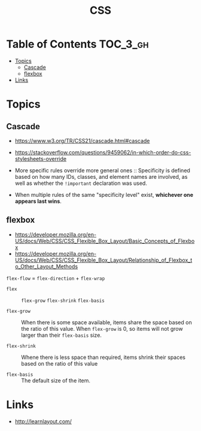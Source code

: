 #+TITLE: CSS

* Table of Contents :TOC_3_gh:
- [[#topics][Topics]]
  - [[#cascade][Cascade]]
  - [[#flexbox][flexbox]]
- [[#links][Links]]

* Topics
** Cascade
- https://www.w3.org/TR/CSS21/cascade.html#cascade
- https://stackoverflow.com/questions/9459062/in-which-order-do-css-stylesheets-override

- More specific rules override more general ones ::
  Specificity is defined based on how many IDs, classes, and element names are involved,
  as well as whether the ~!important~ declaration was used.
- When multiple rules of the same "specificity level" exist, *whichever one appears last wins*.

** flexbox
- https://developer.mozilla.org/en-US/docs/Web/CSS/CSS_Flexible_Box_Layout/Basic_Concepts_of_Flexbox
- https://developer.mozilla.org/en-US/docs/Web/CSS/CSS_Flexible_Box_Layout/Relationship_of_Flexbox_to_Other_Layout_Methods

[[file:_img/screenshot_2018-02-26_16-16-14.png]]

[[file:_img/screenshot_2018-02-26_16-15-47.png]]

[[file:_img/screenshot_2018-02-26_16-15-57.png]]

[[file:_img/screenshot_2018-02-26_16-17-34.png]]

[[file:_img/screenshot_2018-02-26_16-17-43.png]]

[[file:_img/screenshot_2018-02-26_16-20-00.png]]

[[file:_img/screenshot_2018-02-26_16-20-37.png]]

~flex-flow~ = ~flex-direction~ + ~flex-wrap~

[[file:_img/screenshot_2018-02-26_16-21-05.png]]

- ~flex~ ::  ~flex-grow~ ~flex-shrink~ ~flex-basis~

- ~flex-grow~ ::
  When there is some space available, items share the space based on the ratio of this value.
  When ~flex-grow~ is 0, so items will not grow larger than their ~flex-basis~ size.

- ~flex-shrink~ ::
  Whene there is less space than required, items shrink their spaces based on the ratio of this value

- ~flex-basis~ ::
  The default size of the item.

[[file:_img/screenshot_2018-02-26_16-22-58.png]]

[[file:_img/screenshot_2018-02-26_16-33-39.png]]

[[file:_img/screenshot_2018-02-26_16-32-41.png]]

[[file:_img/screenshot_2018-02-26_16-40-48.png]]

[[file:_img/screenshot_2018-02-26_16-40-30.png]]

[[file:_img/screenshot_2018-02-26_16-41-17.png]]

* Links
- http://learnlayout.com/


